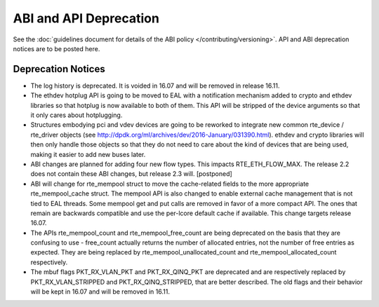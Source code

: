 ABI and API Deprecation
=======================

See the :doc:`guidelines document for details of the ABI policy </contributing/versioning>`.
API and ABI deprecation notices are to be posted here.


Deprecation Notices
-------------------

* The log history is deprecated.
  It is voided in 16.07 and will be removed in release 16.11.

* The ethdev hotplug API is going to be moved to EAL with a notification
  mechanism added to crypto and ethdev libraries so that hotplug is now
  available to both of them. This API will be stripped of the device arguments
  so that it only cares about hotplugging.

* Structures embodying pci and vdev devices are going to be reworked to
  integrate new common rte_device / rte_driver objects (see
  http://dpdk.org/ml/archives/dev/2016-January/031390.html).
  ethdev and crypto libraries will then only handle those objects so that they
  do not need to care about the kind of devices that are being used, making it
  easier to add new buses later.

* ABI changes are planned for adding four new flow types. This impacts
  RTE_ETH_FLOW_MAX. The release 2.2 does not contain these ABI changes,
  but release 2.3 will. [postponed]

* ABI will change for rte_mempool struct to move the cache-related fields
  to the more appropriate rte_mempool_cache struct. The mempool API is
  also changed to enable external cache management that is not tied to EAL
  threads. Some mempool get and put calls are removed in favor of a more
  compact API. The ones that remain are backwards compatible and use the
  per-lcore default cache if available. This change targets release 16.07.

* The APIs rte_mempool_count and rte_mempool_free_count are being deprecated
  on the basis that they are confusing to use - free_count actually returns
  the number of allocated entries, not the number of free entries as expected.
  They are being replaced by rte_mempool_unallocated_count and
  rte_mempool_allocated_count respectively.

* The mbuf flags PKT_RX_VLAN_PKT and PKT_RX_QINQ_PKT are deprecated and
  are respectively replaced by PKT_RX_VLAN_STRIPPED and
  PKT_RX_QINQ_STRIPPED, that are better described. The old flags and
  their behavior will be kept in 16.07 and will be removed in 16.11.
